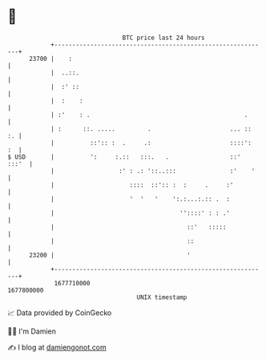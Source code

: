 * 👋

#+begin_example
                                   BTC price last 24 hours                    
               +------------------------------------------------------------+ 
         23700 |    :                                                       | 
               |  ..::.                                                     | 
               |  :' ::                                                     | 
               |  :    :                                                    | 
               | :'    : .                                           .      | 
               | :      ::. .....         .                      ... ::  :. | 
               |          ::':: :  .     .:                      ::::':  :  | 
   $ USD       |          ':     :.::   :::.   .                 ::'  :::'  | 
               |                  :' : .: '::..:::               :'    '    | 
               |                     ::::  ::':: :  :     .     :'          | 
               |                     '  '   '    ':.:...:.:: .  :           | 
               |                                   ''::::' : : .'           | 
               |                                     ::'   :::::            | 
               |                                     ::                     | 
         23200 |                                     '                      | 
               +------------------------------------------------------------+ 
                1677710000                                        1677800000  
                                       UNIX timestamp                         
#+end_example
📈 Data provided by CoinGecko

🧑‍💻 I'm Damien

✍️ I blog at [[https://www.damiengonot.com][damiengonot.com]]
